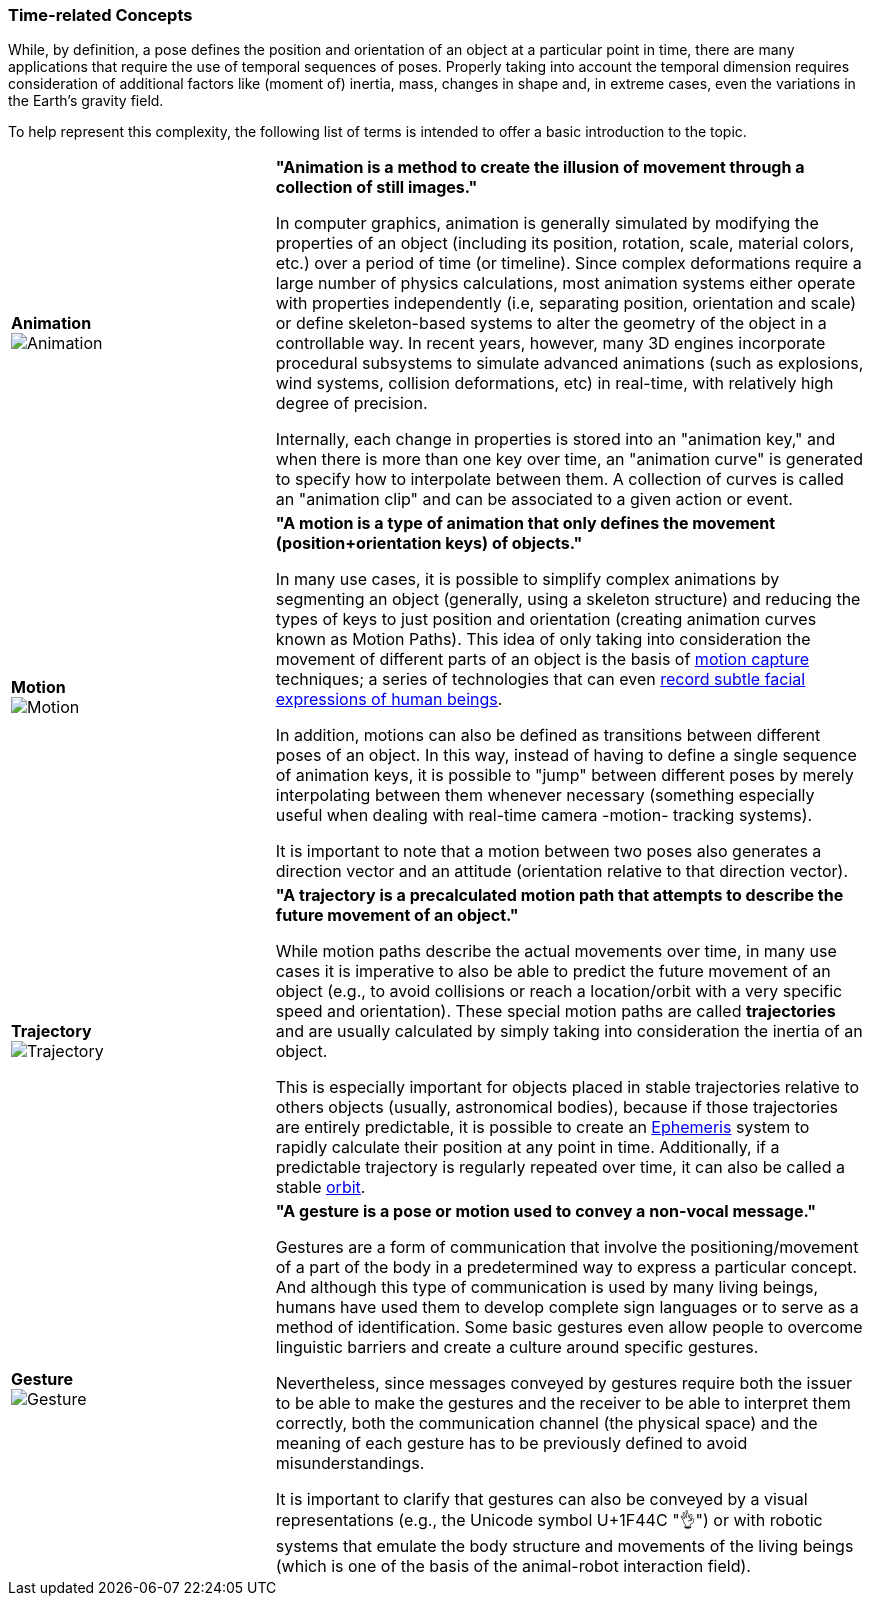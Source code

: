 [[vg-time-related-concepts-section]]
=== Time-related Concepts

While, by definition, a pose defines the position and orientation of an object at a particular point in time, there are many applications that require the use of temporal sequences of poses. Properly taking into account the temporal dimension requires consideration of additional factors like (moment of) inertia, mass, changes in shape and, in extreme cases, even the variations in the Earth's gravity field.

To help represent this complexity, the following list of terms is intended to offer a basic introduction to the topic.

[cols="4,9"]
|===

| [[def_animation]] **Animation** +
image:glossary/Animation.png[Animation, pdfwidth=5cm]
| **"Animation is a method to create the illusion of movement through a collection of still images."**

In computer graphics, animation is generally simulated by modifying the properties of an object (including its position, rotation, scale, material colors, etc.) over a period of time (or timeline). Since complex deformations require a large number of physics calculations, most animation systems either operate with properties independently (i.e, separating position, orientation and scale) or define skeleton-based systems to alter the geometry of the object in a controllable way. In recent years, however, many 3D engines incorporate procedural subsystems to simulate advanced animations (such as explosions, wind systems, collision deformations, etc) in real-time, with relatively high degree of precision.

Internally, each change in properties is stored into an "animation key," and when there is more than one key over time, an "animation curve" is generated to specify how to interpolate between them. A collection of curves is called an "animation clip" and can be associated to a given action or event.

| [[def_motion]] **Motion** +
image:glossary/Motion.png[Motion, pdfwidth=5cm]
| **"A motion is a type of animation that only defines the movement (position+orientation keys) of objects."**

In many use cases, it is possible to simplify complex animations by segmenting an object (generally, using a skeleton structure) and reducing the types of keys to just position and orientation (creating animation curves known as Motion Paths). This idea of only taking into consideration the movement of different parts of an object is the basis of link:https://en.wikipedia.org/wiki/Motion_capture[motion capture] techniques; a series of technologies that can even https://en.wikipedia.org/wiki/Facial_motion_capture[record subtle facial expressions of human beings].

In addition, motions can also be defined as transitions between different poses of an object. In this way, instead of having to define a single sequence of animation keys, it is possible to "jump" between different poses by merely interpolating between them whenever necessary (something especially useful when dealing with real-time camera -motion- tracking systems).

It is important to note that a motion between two poses also generates a direction vector and an attitude (orientation relative to that direction vector).

| [[def_trajectory]] **Trajectory** +
image:glossary/Trajectory.png[Trajectory, pdfwidth=5cm]
| **"A trajectory is a precalculated motion path that attempts to describe the future movement of an object."**

While motion paths describe the actual movements over time, in many use cases it is imperative to also be able to predict the future movement of an object (e.g., to avoid collisions or reach a location/orbit with a very specific speed and orientation). These special motion paths are called *trajectories* and are usually calculated by simply taking into consideration the inertia of an object.

This is especially important for objects placed in stable trajectories relative to others objects (usually, astronomical bodies), because if those trajectories are entirely predictable, it is possible to create an link:https://en.wikipedia.org/wiki/ephemeris[Ephemeris] system to rapidly calculate their position at any point in time. Additionally, if a predictable trajectory is regularly repeated over time, it can also be called a stable link:https://en.wikipedia.org/wiki/Orbit[orbit].

| [[def_gesture]] **Gesture** +
image:glossary/Gesture.png[Gesture, pdfwidth=5cm]
| **"A gesture is a *pose* or *motion* used to convey a non-vocal message."**

Gestures are a form of communication that involve the positioning/movement of a part of the body in a predetermined way to express a particular concept. And although this type of communication is used by many living beings, humans have used them to develop complete sign languages or to serve as a method of identification. Some basic gestures even allow people to overcome linguistic barriers and create a culture around specific gestures.

Nevertheless, since messages conveyed by gestures require both the issuer to be able to make the gestures and the receiver to be able to interpret them correctly, both the communication channel (the physical space) and the meaning of each gesture has to be previously defined to avoid misunderstandings.

It is important to clarify that gestures can also be conveyed by a visual representations (e.g., the Unicode symbol U+1F44C "👌") or with robotic systems that emulate the body structure and movements of the living beings (which is one of the basis of the animal-robot interaction field).

|===
